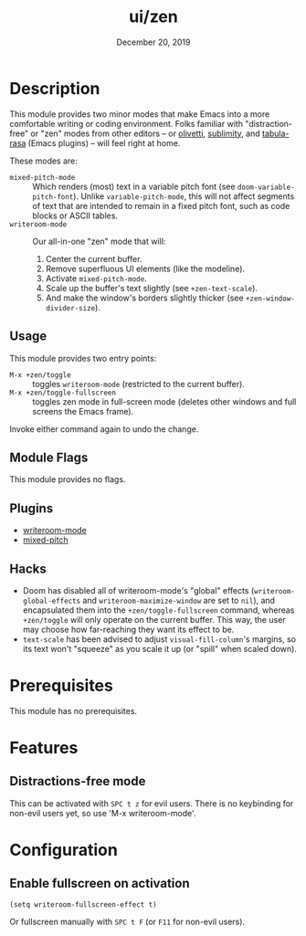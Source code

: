 #+TITLE:   ui/zen
#+DATE:    December 20, 2019
#+SINCE:   v3.0.0
#+STARTUP: inlineimages

* Table of Contents :TOC_3:noexport:
- [[#description][Description]]
  - [[#usage][Usage]]
  - [[#module-flags][Module Flags]]
  - [[#plugins][Plugins]]
  - [[#hacks][Hacks]]
- [[#prerequisites][Prerequisites]]
- [[#features][Features]]
  - [[#distractions-free-mode][Distractions-free mode]]
- [[#configuration][Configuration]]
  - [[#enable-fullscreen-on-activation][Enable fullscreen on activation]]

* Description
This module provides two minor modes that make Emacs into a more comfortable
writing or coding environment. Folks familiar with "distraction-free" or "zen"
modes from other editors -- or [[https://github.com/rnkn/olivetti][olivetti]], [[https://github.com/zk-phi/sublimity][sublimity]], and [[https://github.com/IdoMagal/Tabula-Rasa][tabula-rasa]] (Emacs
plugins) -- will feel right at home.

These modes are:

+ ~mixed-pitch-mode~ :: Which renders (most) text in a variable pitch font (see
  ~doom-variable-pitch-font~). Unlike ~variable-pitch-mode~, this will not
  affect segments of text that are intended to remain in a fixed pitch font,
  such as code blocks or ASCII tables.
+ ~writeroom-mode~ :: Our all-in-one "zen" mode that will:
  1. Center the current buffer.
  2. Remove superfluous UI elements (like the modeline).
  3. Activate ~mixed-pitch-mode~.
  4. Scale up the buffer's text slightly (see ~+zen-text-scale~).
  5. And make the window's borders slightly thicker (see
     ~+zen-window-divider-size~).
     
** Usage
This module provides two entry points:

+ ~M-x +zen/toggle~ :: toggles ~writeroom-mode~ (restricted to the current
  buffer).
+ ~M-x +zen/toggle-fullscreen~ :: toggles zen mode in full-screen mode (deletes
  other windows and full screens the Emacs frame).

Invoke either command again to undo the change.

** Module Flags
This module provides no flags.

** Plugins
+ [[https://github.com/joostkremers/writeroom-mode][writeroom-mode]]
+ [[https://gitlab.com/jabranham/mixed-pitch][mixed-pitch]]

** Hacks
+ Doom has disabled all of writeroom-mode's "global" effects
  (~writeroom-global-effects~ and ~writeroom-maximize-window~ are set to ~nil~),
  and encapsulated them into the ~+zen/toggle-fullscreen~ command, whereas
  ~+zen/toggle~ will only operate on the current buffer. This way, the user may
  choose how far-reaching they want its effect to be.
+ ~text-scale~ has been advised to adjust ~visual-fill-column~'s margins, so its
  text won't "squeeze" as you scale it up (or "spill" when scaled down).

* Prerequisites
This module has no prerequisites.

* Features
** Distractions-free mode
This can be activated with =SPC t z= for evil users. There is no keybinding for
non-evil users yet, so use 'M-x writeroom-mode'.

* Configuration
** Enable fullscreen on activation
#+BEGIN_SRC elisp
(setq writeroom-fullscreen-effect t)
#+END_SRC

Or fullscreen manually with =SPC t F= (or =F11= for non-evil users).
